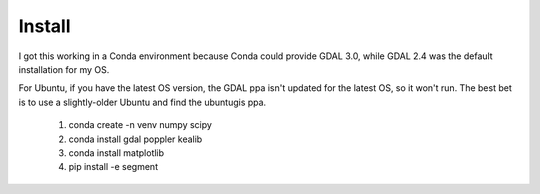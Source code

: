 Install
=======

I got this working in a Conda environment because Conda could provide
GDAL 3.0, while GDAL 2.4 was the default installation for my OS.

For Ubuntu, if you have the latest OS version, the GDAL ppa isn't
updated for the latest OS, so it won't run. The best bet is to use
a slightly-older Ubuntu and find the ubuntugis ppa.

 1. conda create -n venv numpy scipy
 2. conda install gdal poppler kealib
 3. conda install matplotlib
 4. pip install -e segment
